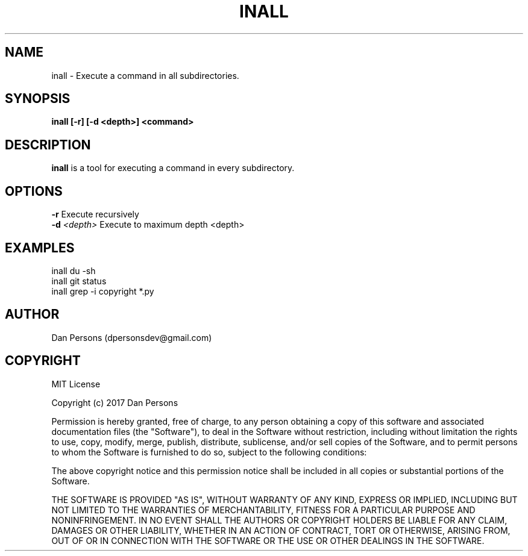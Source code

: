 .TH INALL 1
.SH NAME
inall - Execute a command in all subdirectories.

.SH SYNOPSIS
.B inall [-r] [-d <depth>] <command>

.SH DESCRIPTION
\fBinall\fP is a tool for executing a command in every subdirectory.

.SH OPTIONS

    \fB-r\fP                      Execute recursively
    \fB-d\fP \fI<depth>\fR              Execute to maximum depth <depth>

.SH EXAMPLES
    inall du -sh
    inall git status
    inall grep -i copyright *.py

.SH AUTHOR
    Dan Persons (dpersonsdev@gmail.com)

.SH COPYRIGHT
MIT License

Copyright (c) 2017 Dan Persons

Permission is hereby granted, free of charge, to any person obtaining a copy
of this software and associated documentation files (the "Software"), to deal
in the Software without restriction, including without limitation the rights
to use, copy, modify, merge, publish, distribute, sublicense, and/or sell
copies of the Software, and to permit persons to whom the Software is
furnished to do so, subject to the following conditions:

The above copyright notice and this permission notice shall be included in all
copies or substantial portions of the Software.

THE SOFTWARE IS PROVIDED "AS IS", WITHOUT WARRANTY OF ANY KIND, EXPRESS OR
IMPLIED, INCLUDING BUT NOT LIMITED TO THE WARRANTIES OF MERCHANTABILITY,
FITNESS FOR A PARTICULAR PURPOSE AND NONINFRINGEMENT. IN NO EVENT SHALL THE
AUTHORS OR COPYRIGHT HOLDERS BE LIABLE FOR ANY CLAIM, DAMAGES OR OTHER
LIABILITY, WHETHER IN AN ACTION OF CONTRACT, TORT OR OTHERWISE, ARISING FROM,
OUT OF OR IN CONNECTION WITH THE SOFTWARE OR THE USE OR OTHER DEALINGS IN THE
SOFTWARE.
